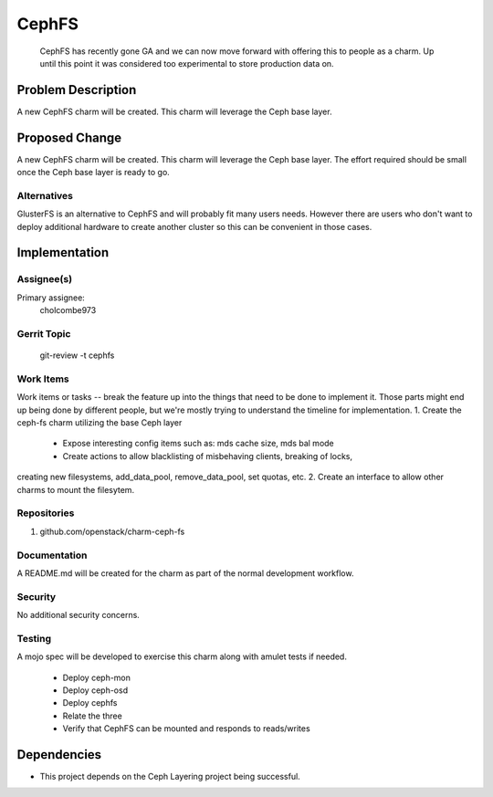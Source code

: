 ..
  Copyright 2016, Canonical UK

  This work is licensed under a Creative Commons Attribution 3.0
  Unported License.
  http://creativecommons.org/licenses/by/3.0/legalcode

..
  This template should be in ReSTructured text. Please do not delete
  any of the sections in this template.  If you have nothing to say
  for a whole section, just write: "None". For help with syntax, see
  http://sphinx-doc.org/rest.html To test out your formatting, see
  http://www.tele3.cz/jbar/rest/rest.html

===============================
CephFS
===============================

 CephFS has recently gone GA and we can now move forward with offering
 this to people as a charm. Up until this point it was considered too
 experimental to store production data on.

Problem Description
===================

A new CephFS charm will be created. This charm will leverage the Ceph base layer.

Proposed Change
===============

A new CephFS charm will be created. This charm will leverage the Ceph base layer.
The effort required should be small once the Ceph base layer is ready to go.

Alternatives
------------

GlusterFS is an alternative to CephFS and will probably fit many users needs.
However there are users who don't want to deploy additional hardware to create
another cluster so this can be convenient in those cases.

Implementation
==============

Assignee(s)
-----------

Primary assignee:
  cholcombe973


Gerrit Topic
------------

    git-review -t cephfs

Work Items
----------

Work items or tasks -- break the feature up into the things that need to be
done to implement it. Those parts might end up being done by different people,
but we're mostly trying to understand the timeline for implementation.
1. Create the ceph-fs charm utilizing the base Ceph layer
 - Expose interesting config items such as: mds cache size, mds bal mode
 - Create actions to allow blacklisting of misbehaving clients, breaking of locks,
creating new filesystems, add_data_pool, remove_data_pool, set quotas, etc.
2. Create an interface to allow other charms to mount the filesytem.

Repositories
------------

1. github.com/openstack/charm-ceph-fs

Documentation
-------------

A README.md will be created for the charm as part of the normal development
workflow.

Security
--------

No additional security concerns.

Testing
-------

A mojo spec will be developed to exercise this charm along with amulet tests
if needed.
 * Deploy ceph-mon
 * Deploy ceph-osd
 * Deploy cephfs
 * Relate the three
 * Verify that CephFS can be mounted and responds to reads/writes

Dependencies
============

- This project depends on the Ceph Layering project being successful.
